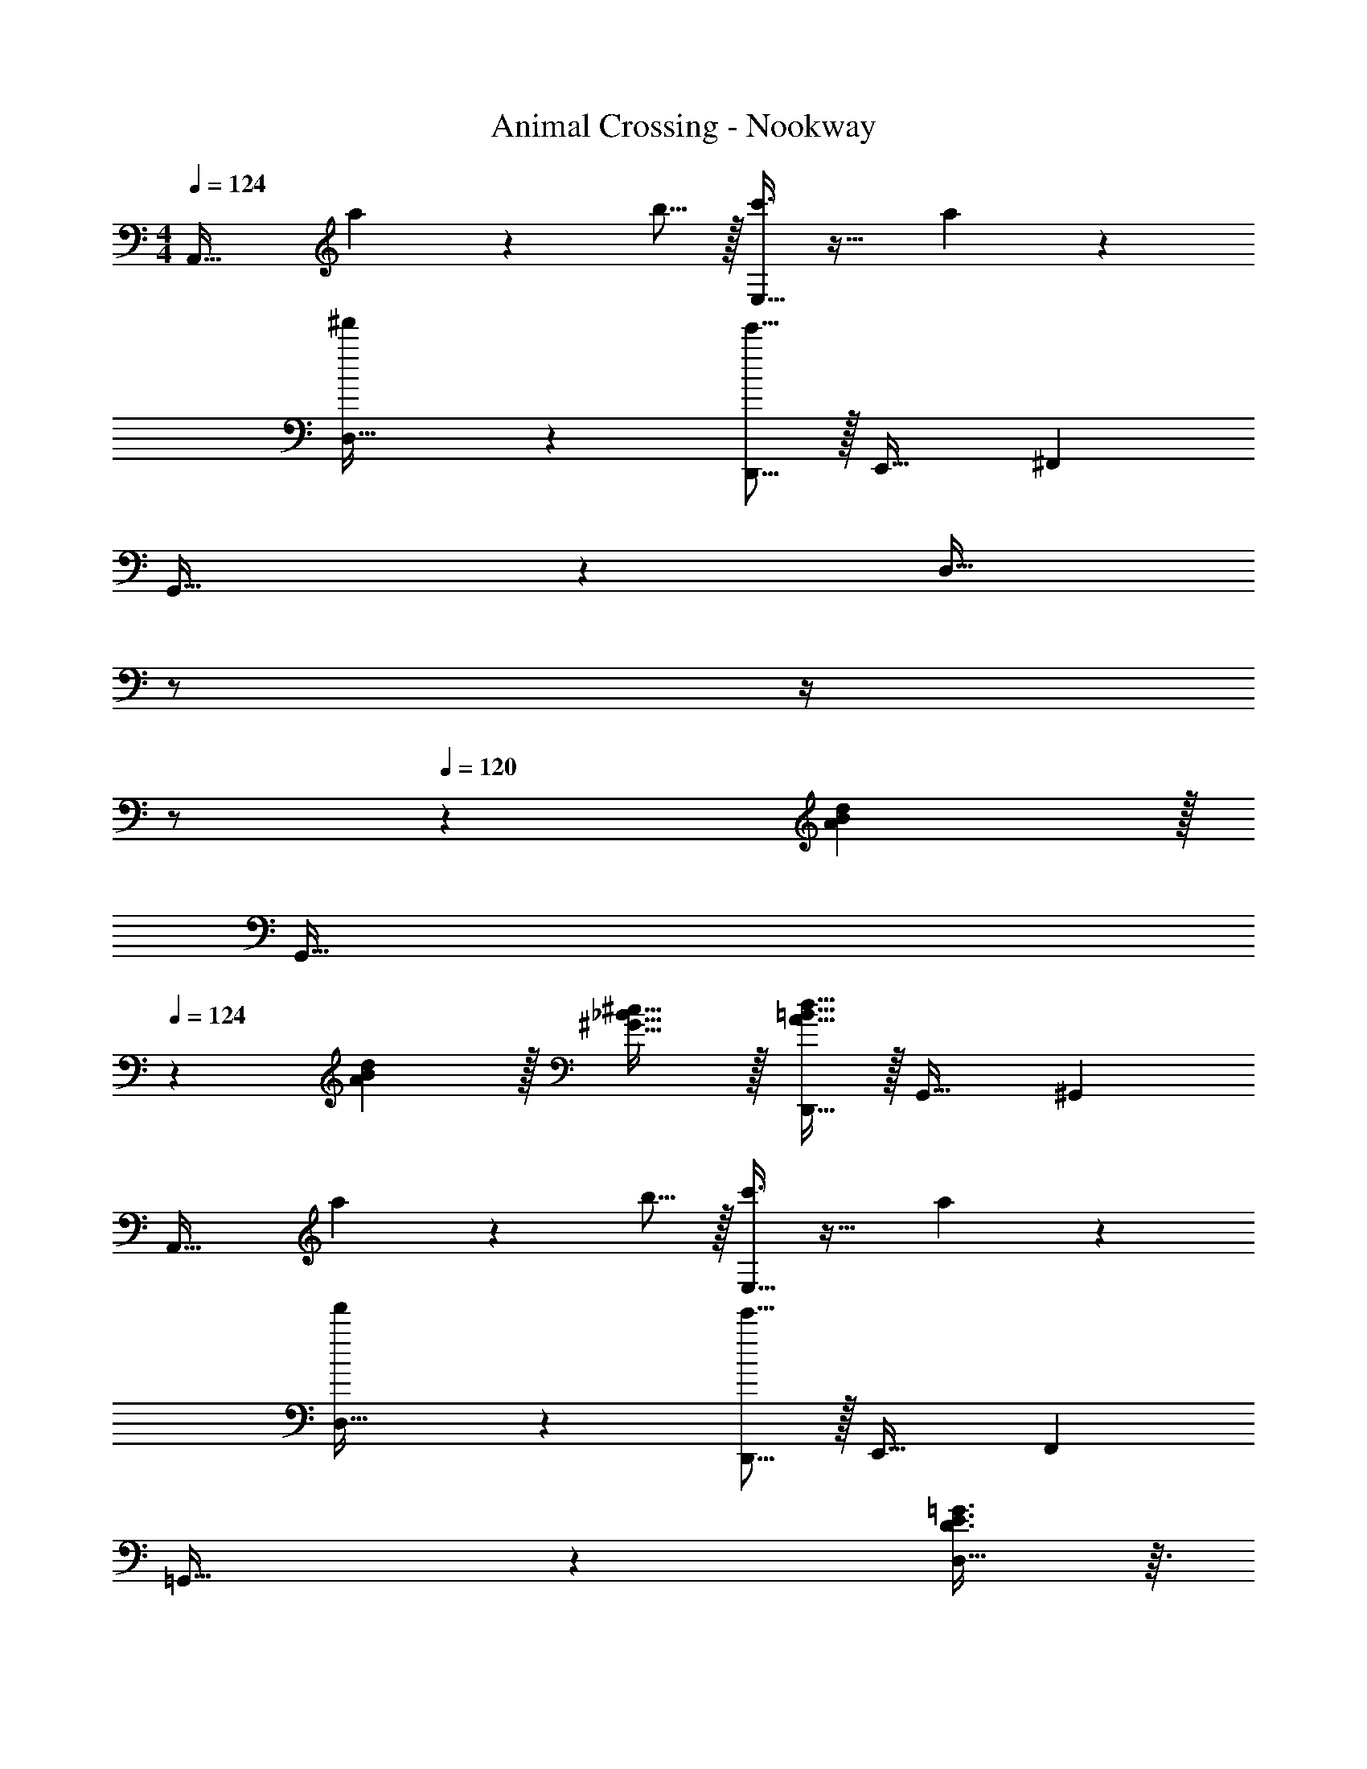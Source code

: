 X: 1
T: Animal Crossing - Nookway
Z: ABC Generated by Starbound Composer
L: 1/4
M: 4/4
Q: 1/4=124
K: C
A,,33/32 a57/224 z45/112 b5/16 z/32 [c'3/8E,31/32] z19/32 a2/5 z3/5 
[^f'3/7D,33/32] z141/112 [e'5/16D,,5/16] z/32 E,,31/32 ^F,, 
G,,33/32 z [z7/32D,31/32] 
Q: 1/4=123
z/ 
Q: 1/4=122
z/4 
Q: 1/4=121
z/ 
Q: 1/4=120
z/6 [A29/96B29/96d/3] z/32 
[z/4G,,33/32] 
Q: 1/4=124
z9/20 [A3/10B3/10d53/160] z/32 [^G5/8_B5/8^c21/32] z/32 [A5/16=B5/16D,,5/16d11/32] z/32 G,,31/32 ^G,, 
A,,33/32 a57/224 z45/112 b5/16 z/32 [c'3/8E,31/32] z19/32 a2/5 z3/5 
[f'3/7D,33/32] z141/112 [e'5/16D,,5/16] z/32 E,,31/32 F,, 
=G,,33/32 z [D3/8E3/8=G3/8D,31/32] z3/32 
Q: 1/4=123
z3/4 
Q: 1/4=122
z/ 
Q: 1/4=121
z/4 
Q: 1/4=124
[A3/7B3/7d3/7G,,33/32] z141/112 [A5/16B5/16B,,5/16d11/32] z/32 [z15/32C,31/32] 
Q: 1/4=123
z/ [z/4^C,] 
Q: 1/4=122
z/ 
Q: 1/4=121
z/4 
Q: 1/4=124
D,33/32 d'57/224 z45/112 e'5/16 z/32 [=f'3/8A,,31/32] z19/32 d'2/5 z3/5 
[b3/7G,,33/32] z141/112 G,,5/16 z/32 [a3/8A,,31/32] z19/32 B,, 
=C,33/32 z G,31/32 z2/3 [E/3B,35/96D35/96] 
[z7/10G,,33/32] [E53/160B,16/45D16/45] [_B,137/224^C137/224^D145/224] z5/112 [=B,5/16=D5/16B,,5/16E11/32] z/32 [z15/32C,31/32] 
Q: 1/4=123
z/ [z/4^C,] 
Q: 1/4=122
z/ 
Q: 1/4=121
z/4 
Q: 1/4=124
D,33/32 d'57/224 z45/112 e'5/16 z/32 [f'3/8A,,31/32] z19/32 d'2/5 z3/5 
[b3/7G,,33/32] z141/112 G,,5/16 z/32 [a3/8A,,31/32] z19/32 [z2/3B,,] g29/96 z/32 
=C,33/32 z C,31/32 B,, 
[B,33/32=C33/32E33/32A,,33/32] z253/96 G,,29/96 z/32 
A,,33/32 z21/32 B5/16 z/32 [A5/8E,31/32] z/32 G9/32 z67/96 [z/3^F227/96] 
D,33/32 z21/32 D,,5/16 z/32 [E5/8E,,31/32] z/32 D9/32 z/32 [C9/14F,,] z/42 [z/3B,13/3] 
G,,33/32 z [z7/32D,31/32] 
Q: 1/4=123
z/ 
Q: 1/4=122
z/4 
Q: 1/4=121
z/ 
Q: 1/4=120
z/ 
[z/4G,,33/32] 
Q: 1/4=124
z23/16 D,,5/16 z/32 G,,31/32 ^G,, 
A,,33/32 z21/32 B5/16 z/32 [A5/8E,31/32] z/32 G9/32 z67/96 [z/3F227/96] 
D,33/32 z21/32 D,,5/16 z/32 [E5/8E,,31/32] z/32 D9/32 z/32 [C9/14F,,] z/42 [z/3B,13/3] 
=G,,33/32 z D,31/32 z 
E,33/32 z95/32 
A,,33/32 z E,31/32 z 
D,33/32 z21/32 D,,5/16 z/32 E,,31/32 F,, 
G,,33/32 z D,31/32 z 
G,,33/32 z21/32 D,,5/16 z/32 G,,31/32 ^G,, 
A,,33/32 a57/224 z45/112 b5/16 z/32 [c'3/8E,31/32] z19/32 a2/5 z3/5 
[^f'3/7D,33/32] z141/112 [e'5/16D,,5/16] z/32 E,,31/32 F,, 
=G,,33/32 z [z7/32D,31/32] 
Q: 1/4=123
z/ 
Q: 1/4=122
z/4 
Q: 1/4=121
z/ 
Q: 1/4=120
z/6 [A29/96B29/96d/3] z/32 
[z/4G,,33/32] 
Q: 1/4=124
z9/20 [A3/10B3/10d53/160] z/32 [^G5/8_B5/8c21/32] z/32 [A5/16=B5/16D,,5/16d11/32] z/32 G,,31/32 ^G,, 
A,,33/32 a57/224 z45/112 b5/16 z/32 [c'3/8E,31/32] z19/32 a2/5 z3/5 
[f'3/7D,33/32] z141/112 [e'5/16D,,5/16] z/32 E,,31/32 F,, 
=G,,33/32 z [D3/8E3/8=G3/8D,31/32] z3/32 
Q: 1/4=123
z3/4 
Q: 1/4=122
z/ 
Q: 1/4=121
z/4 
Q: 1/4=124
[A3/7B3/7d3/7G,,33/32] z141/112 [A5/16B5/16B,,5/16d11/32] z/32 [z15/32C,31/32] 
Q: 1/4=123
z/ [z/4^C,] 
Q: 1/4=122
z/ 
Q: 1/4=121
z/4 
Q: 1/4=124
D,33/32 d'57/224 z45/112 e'5/16 z/32 [=f'3/8A,,31/32] z19/32 d'2/5 z3/5 
[b3/7G,,33/32] z141/112 G,,5/16 z/32 [a3/8A,,31/32] z19/32 B,, 
=C,33/32 z G,31/32 z2/3 [E/3B,35/96D35/96] 
[z7/10G,,33/32] [E53/160B,16/45D16/45] [_B,137/224^C137/224^D145/224] z5/112 [=B,5/16=D5/16B,,5/16E11/32] z/32 [z15/32C,31/32] 
Q: 1/4=123
z/ [z/4^C,] 
Q: 1/4=122
z/ 
Q: 1/4=121
z/4 
Q: 1/4=124
D,33/32 d'57/224 z45/112 e'5/16 z/32 [f'3/8A,,31/32] z19/32 d'2/5 z3/5 
[b3/7G,,33/32] z141/112 G,,5/16 z/32 [a3/8A,,31/32] z19/32 [z2/3B,,] g29/96 z/32 
=C,33/32 z C,31/32 B,, 
[B,33/32=C33/32E33/32A,,33/32] z253/96 G,,29/96 z/32 
A,,33/32 z21/32 B5/16 z/32 [A5/8E,31/32] z/32 G9/32 z67/96 [z/3F227/96] 
D,33/32 z21/32 D,,5/16 z/32 [E5/8E,,31/32] z/32 D9/32 z/32 [C9/14F,,] z/42 [z/3B,13/3] 
G,,33/32 z [z7/32D,31/32] 
Q: 1/4=123
z/ 
Q: 1/4=122
z/4 
Q: 1/4=121
z/ 
Q: 1/4=120
z/ 
[z/4G,,33/32] 
Q: 1/4=124
z23/16 D,,5/16 z/32 G,,31/32 ^G,, 
A,,33/32 z21/32 B5/16 z/32 [A5/8E,31/32] z/32 G9/32 z67/96 [z/3F227/96] 
D,33/32 z21/32 D,,5/16 z/32 [E5/8E,,31/32] z/32 D9/32 z/32 [C9/14F,,] z/42 [z/3B,13/3] 
=G,,33/32 z D,31/32 z 
E,33/32 z95/32 
A,,33/32 z E,31/32 z 
D,33/32 z21/32 D,,5/16 z/32 E,,31/32 F,, 
G,,33/32 z D,31/32 z 
G,,33/32 z21/32 D,,5/16 z/32 G,,31/32 ^G,, 

